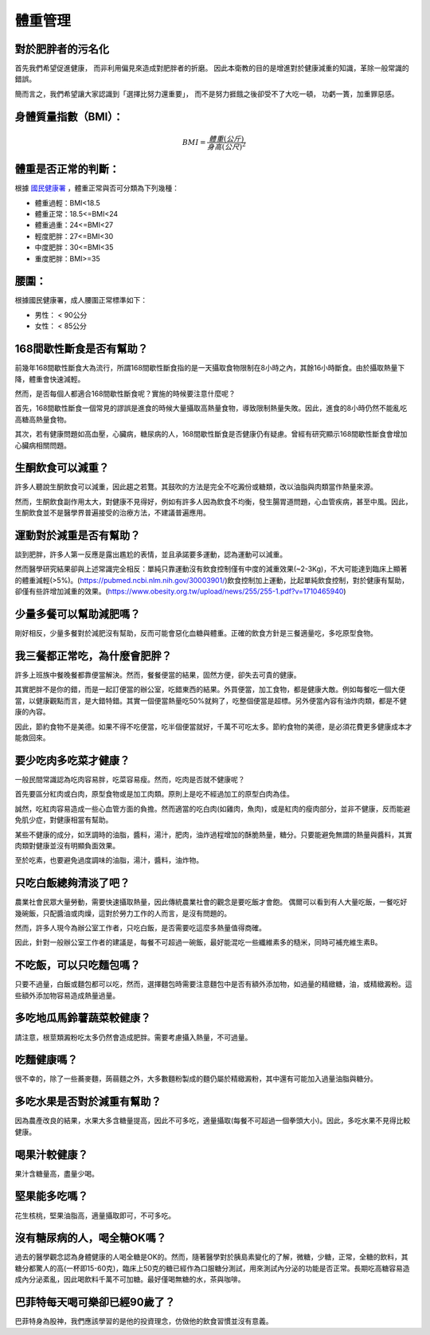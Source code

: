 體重管理
=====


對於肥胖者的污名化
----------------

首先我們希望促進健康，
而非利用偏見來造成對肥胖者的折磨。
因此本衛教的目的是增進對於健康減重的知識，革除一般常識的錯誤。

簡而言之，我們希望讓大家認識到「選擇比努力還重要」，
而不是努力捱餓之後卻受不了大吃一頓，
功虧一簣，加重罪惡感。


.. _BMI:

身體質量指數（BMI）：
-----------------



.. math::  BMI = \frac{體重(公斤)}{身高(公尺)^2} 


體重是否正常的判斷：
------------------

根據 `國民健康署 <https://health99.hpa.gov.tw/onlineQuiz/bmi>`_ ，體重正常與否可分類為下列幾種：

* 體重過輕：BMI<18.5
* 體重正常：18.5<=BMI<24
* 體重過重：24<=BMI<27
* 輕度肥胖：27<=BMI<30
* 中度肥胖：30<=BMI<35
* 重度肥胖：BMI>=35

.. _waistline:

腰圍：
------------------
根據國民健康署，成人腰圍正常標準如下：

* 男性： < 90公分
* 女性： < 85公分

168間歇性斷食是否有幫助？
------------------
前幾年168間歇性斷食大為流行，所謂168間歇性斷食指的是一天攝取食物限制在8小時之內，其餘16小時斷食。由於攝取熱量下降，體重會快速減輕。

然而，是否每個人都適合168間歇性斷食呢？實施的時候要注意什麼呢？

首先，168間歇性斷食一個常見的謬誤是進食的時候大量攝取高熱量食物，導致限制熱量失敗。因此，進食的8小時仍然不能亂吃高糖高熱量食物。

其次，若有健康問題如高血壓，心臟病，糖尿病的人，168間歇性斷食是否健康仍有疑慮。曾經有研究顯示168間歇性斷食會增加心臟病相關問題。


生酮飲食可以減重？
--------------
許多人聽說生酮飲食可以減重，因此趨之若鶩。其鼓吹的方法是完全不吃澱份或糖類，改以油脂與肉類當作熱量來源。

然而，生酮飲食副作用太大，對健康不見得好，例如有許多人因為飲食不均衡，發生腸胃道問題，心血管疾病，甚至中風。因此，生酮飲食並不是醫學界普遍接受的治療方法，不建議普遍應用。


運動對於減重是否有幫助？
--------------------
談到肥胖，許多人第一反應是露出尷尬的表情，並且承諾要多運動，認為運動可以減重。

然而醫學研究結果卻與上述常識完全相反：單純只靠運動沒有飲食控制僅有中度的減重效果(~2-3Kg)，不大可能達到臨床上顯著的體重減輕(>5%)。(https://pubmed.ncbi.nlm.nih.gov/30003901/)飲食控制加上運動，比起單純飲食控制，對於健康有幫助，卻僅有些許增加減重的效果。(https://www.obesity.org.tw/upload/news/255/255-1.pdf?v=1710465940)


少量多餐可以幫助減肥嗎？
-------------------
剛好相反，少量多餐對於減肥沒有幫助，反而可能會惡化血糖與體重。正確的飲食方針是三餐適量吃，多吃原型食物。


我三餐都正常吃，為什麼會肥胖？
---------------------
許多上班族中餐晚餐都靠便當解決。然而，餐餐便當的結果，固然方便，卻失去可貴的健康。

其實肥胖不是你的錯，而是一起訂便當的辦公室，吃錯東西的結果。外買便當，加工食物，都是健康大敵。例如每餐吃一個大便當，以健康觀點而言，是大錯特錯。其實一個便當熱量吃50%就夠了，吃整個便當是超標。另外便當內容有油炸肉類，都是不健康的內容。

因此，節約食物不是美德。如果不得不吃便當，吃半個便當就好，千萬不可吃太多。節約食物的美德，是必須花費更多健康成本才能救回來。


要少吃肉多吃菜才健康？
----------------

一般民間常識認為吃肉容易胖，吃菜容易瘦。然而，吃肉是否就不健康呢？

首先要區分紅肉或白肉，原型食物或是加工肉類。原則上是吃不經過加工的原型白肉為佳。

誠然，吃紅肉容易造成一些心血管方面的負擔。然而適當的吃白肉(如雞肉，魚肉)，或是紅肉的瘦肉部分，並非不健康，反而能避免肌少症，對健康相當有幫助。

某些不健康的成分，如烹調時的油脂，醬料，湯汁，肥肉，油炸過程增加的酥脆熱量，糖分。只要能避免無謂的熱量與醬料，其實肉類對健康並沒有明顯負面效果。

至於吃素，也要避免過度調味的油脂，湯汁，醬料，油炸物。


只吃白飯總夠清淡了吧？
------------------------
農業社會民眾大量勞動，需要快速攝取熱量，因此傳統農業社會的觀念是要吃飯才會飽。
偶爾可以看到有人大量吃飯，一餐吃好幾碗飯，只配醬油或肉燥，這對於勞力工作的人而言，是沒有問題的。

然而，許多人現今為辦公室工作者，只吃白飯，是否需要吃這麼多熱量值得商確。

因此，針對一般辦公室工作者的建議是，每餐不可超過一碗飯，最好能混吃一些纖維素多的糙米，同時可補充維生素B。


不吃飯，可以只吃麵包嗎？
-----------------
只要不過量，白飯或麵包都可以吃，然而，選擇麵包時需要注意麵包中是否有額外添加物，如過量的精緻糖，油，或精緻澱粉。這些額外添加物容易造成熱量過量。


多吃地瓜馬鈴薯蔬菜較健康？
---------------------
請注意，根莖類澱粉吃太多仍然會造成肥胖。需要考慮攝入熱量，不可過量。



吃麵健康嗎？
----------
很不幸的，除了一些蕎麥麵，蒟蒻麵之外，大多數麵粉製成的麵仍屬於精緻澱粉，其中還有可能加入過量油脂與糖分。




多吃水果是否對於減重有幫助？
-----------------------
因為農產改良的結果，水果大多含糖量提高，因此不可多吃，適量攝取(每餐不可超過一個拳頭大小)。因此，多吃水果不見得比較健康。


喝果汁較健康？
-----------
果汁含糖量高，盡量少喝。

堅果能多吃嗎？
-----------
花生核桃，堅果油脂高，適量攝取即可，不可多吃。

沒有糖尿病的人，喝全糖OK嗎？
-----------------------
過去的醫學觀念認為身體健康的人喝全糖是OK的。然而，隨著醫學對於胰島素變化的了解，微糖，少糖，正常，全糖的飲料，其糖分都驚人的高(一杯即15-60克)，臨床上50克的糖已經作為口服糖分測試，用來測試內分泌的功能是否正常。長期吃高糖容易造成內分泌紊亂，因此喝飲料千萬不可加糖。最好僅喝無糖的水，茶與咖啡。


巴菲特每天喝可樂卻已經90歲了？
---------------------
巴菲特身為股神，我們應該學習的是他的投資理念，仿傚他的飲食習慣並沒有意義。




